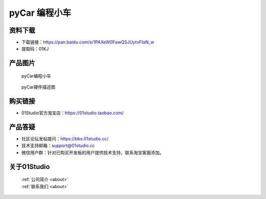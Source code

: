 
pyCar 编程小车
======================

资料下载
------------
- 下载链接：https://pan.baidu.com/s/1PAXeW0FawQSJUytvFIaN_w
- 提取码：01KJ 

产品图片
------------

.. figure:: media/pyCar.png

  pyCar编程小车
  
.. figure:: media/pyCar_Resource.png
   
  pyCar硬件描述图


购买链接
------------
- 01Studio官方淘宝店：https://01studio.taobao.com/


产品答疑
-------------
- 社区论坛发帖提问：https://bbs.01studio.cc/ 
- 技术支持邮箱：support@01studio.cc
- 微信用户群：针对已购买开发板的用户提供技术支持，联系淘宝客服添加。


关于01Studio
--------------

  | :ref:`公司简介 <about>`  
  | :ref:`联系我们 <about>`
